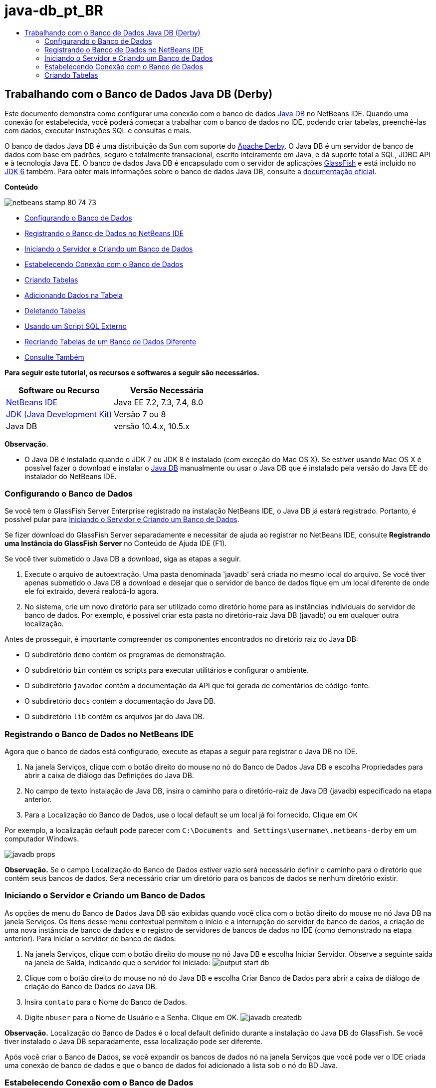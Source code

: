 // 
//     Licensed to the Apache Software Foundation (ASF) under one
//     or more contributor license agreements.  See the NOTICE file
//     distributed with this work for additional information
//     regarding copyright ownership.  The ASF licenses this file
//     to you under the Apache License, Version 2.0 (the
//     "License"); you may not use this file except in compliance
//     with the License.  You may obtain a copy of the License at
// 
//       http://www.apache.org/licenses/LICENSE-2.0
// 
//     Unless required by applicable law or agreed to in writing,
//     software distributed under the License is distributed on an
//     "AS IS" BASIS, WITHOUT WARRANTIES OR CONDITIONS OF ANY
//     KIND, either express or implied.  See the License for the
//     specific language governing permissions and limitations
//     under the License.
//

= java-db_pt_BR
:jbake-type: page
:jbake-tags: old-site, needs-review
:jbake-status: published
:keywords: Apache NetBeans  java-db_pt_BR
:description: Apache NetBeans  java-db_pt_BR
:toc: left
:toc-title:

== Trabalhando com o Banco de Dados Java DB (Derby)

Este documento demonstra como configurar uma conexão com o banco de dados link:http://www.oracle.com/technetwork/java/javadb/overview/index.html[Java DB] no NetBeans IDE. Quando uma conexão for estabelecida, você poderá começar a trabalhar com o banco de dados no IDE, podendo criar tabelas, preenchê-las com dados, executar instruções SQL e consultas e mais.

O banco de dados Java DB é uma distribuição da Sun com suporte do link:http://db.apache.org/derby/[Apache Derby]. O Java DB é um servidor de banco de dados com base em padrões, seguro e totalmente transacional, escrito inteiramente em Java, e dá suporte total a SQL, JDBC API e à tecnologia Java EE. O banco de dados Java DB é encapsulado com o servidor de aplicações link:http://glassfish.dev.java.net/[GlassFish] e está incluído no link:http://download.oracle.com/javase/6/[JDK 6] também. Para obter mais informações sobre o banco de dados Java DB, consulte a link:http://www.oracle.com/technetwork/java/javadb/documentation/index.html[documentação oficial].

*Conteúdo*

image:netbeans-stamp-80-74-73.png[title="O conteúdo desta página se aplica ao NetBeans IDE 7.2, 7.3, 7.4 e 8.0"]

* link:#configuring[Configurando o Banco de Dados]
* link:#registering[Registrando o Banco de Dados no NetBeans IDE]
* link:#starting[Iniciando o Servidor e Criando um Banco de Dados]
* link:#connecting[Estabelecendo Conexão com o Banco de Dados]
* link:#creating[Criando Tabelas]
* link:#adding[Adicionando Dados na Tabela]
* link:#deleting[Deletando Tabelas]
* link:#using[Usando um Script SQL Externo]
* link:#recreating[Recriando Tabelas de um Banco de Dados Diferente]
* link:#seeAlso[Consulte Também]

*Para seguir este tutorial, os recursos e softwares a seguir são necessários.*

|===
|Software ou Recurso |Versão Necessária 

|link:https://netbeans.org/downloads/index.html[NetBeans IDE] |Java EE 7.2, 7.3, 7.4, 8.0 

|link:http://www.oracle.com/technetwork/java/javase/downloads/index.html[JDK (Java Development Kit)] |Versão 7 ou 8 

|Java DB |versão 10.4.x, 10.5.x 
|===

*Observação.*

* O Java DB é instalado quando o JDK 7 ou JDK 8 é instalado (com exceção do Mac OS X). Se estiver usando Mac OS X é possível fazer o download e instalar o link:http://www.oracle.com/technetwork/java/javadb/downloads/index.html[Java DB] manualmente ou usar o Java DB que é instalado pela versão do Java EE do instalador do NetBeans IDE.

=== Configurando o Banco de Dados

Se você tem o GlassFish Server Enterprise registrado na instalação NetBeans IDE, o Java DB já estará registrado. Portanto, é possível pular para link:#starting[Iniciando o Servidor e Criando um Banco de Dados].

Se fizer download do GlassFish Server separadamente e necessitar de ajuda ao registrar no NetBeans IDE, consulte *Registrando uma Instância do GlassFish Server* no Conteúdo de Ajuda IDE (F1).

Se você tiver submetido o Java DB a download, siga as etapas a seguir.

1. Execute o arquivo de autoextração. Uma pasta denominada 'javadb' será criada no mesmo local do arquivo. Se você tiver apenas submetido o Java DB a download e desejar que o servidor de banco de dados fique em um local diferente de onde ele foi extraído, deverá realocá-lo agora.
2. No sistema, crie um novo diretório para ser utilizado como diretório home para as instâncias individuais do servidor de banco de dados. Por exemplo, é possível criar esta pasta no diretório-raiz Java DB (javadb) ou em qualquer outra localização.

Antes de prosseguir, é importante compreender os componentes encontrados no diretório raiz do Java DB:

* O subdiretório `demo` contém os programas de demonstração.
* O subdiretório `bin` contém os scripts para executar utilitários e configurar o ambiente.
* O subdiretório `javadoc` contém a documentação da API que foi gerada de comentários de código-fonte.
* O subdiretório `docs` contém a documentação do Java DB.
* O subdiretório `lib` contém os arquivos jar do Java DB.

=== Registrando o Banco de Dados no NetBeans IDE

Agora que o banco de dados está configurado, execute as etapas a seguir para registrar o Java DB no IDE.

1. Na janela Serviços, clique com o botão direito do mouse no nó do Banco de Dados Java DB e escolha Propriedades para abrir a caixa de diálogo das Definições do Java DB.
2. No campo de texto Instalação de Java DB, insira o caminho para o diretório-raiz de Java DB (javadb) especificado na etapa anterior.
3. Para a Localização do Banco de Dados, use o local default se um local já foi fornecido. Clique em OK

Por exemplo, a localização default pode parecer com `C:\Documents and Settings\username\.netbeans-derby` em um computador Windows.

image:javadb-props.png[title="exemplo de definições default do servidor e banco de dados Java DB"]

*Observação.* Se o campo Localização do Banco de Dados estiver vazio será necessário definir o caminho para o diretório que contém seus bancos de dados. Será necessário criar um diretório para os bancos de dados se nenhum diretório existir.

=== Iniciando o Servidor e Criando um Banco de Dados

As opções de menu do Banco de Dados Java DB são exibidas quando você clica com o botão direito do mouse no nó Java DB na janela Serviços. Os itens desse menu contextual permitem o início e a interrupção do servidor de banco de dados, a criação de uma nova instância de banco de dados e o registro de servidores de bancos de dados no IDE (como demonstrado na etapa anterior). Para iniciar o servidor de banco de dados:

1. Na janela Serviços, clique com o botão direito do mouse no nó Java DB e escolha Iniciar Servidor. Observe a seguinte saída na janela de Saída, indicando que o servidor foi iniciado:
image:output-start-db.png[]
2. Clique com o botão direito do mouse no nó do Java DB e escolha Criar Banco de Dados para abrir a caixa de diálogo de criação do Banco de Dados do Java DB.
3. Insira `contato` para o Nome do Banco de Dados.
4. Digite `nbuser` para o Nome de Usuário e a Senha. Clique em OK.
image:javadb-createdb.png[]

*Observação.* Localização do Banco de Dados é o local default definido durante a instalação do Java DB do GlassFish. Se você tiver instalado o Java DB separadamente, essa localização pode ser diferente.

Após você criar o Banco de Dados, se você expandir os bancos de dados nó na janela Serviços que você pode ver o IDE criada uma conexão de banco de dados e que o banco de dados foi adicionado à lista sob o nó do BD Java.

=== Estabelecendo Conexão com o Banco de Dados

Até agora, você iniciou com êxito o servidor de banco de dados e criou uma instância de banco de dados denominada `contact` no IDE. Na janela Serviços do IDE você pode realizar as seguintes tarefas comuns em estruturas de banco de dados.

* criação, exclusão, modificação de tabelas
* preenchimento de tabelas com dados
* exibição de dados tabulares
* execução de consultas e instruções SQL

Para começar a trabalhar com o banco de dados `contact`, você precisa criar uma conexão com o mesmo. Para estabelecer conexão com o banco de dados `contato` execute as etapas a seguir.

1. Expanda o nó do Bancos de Dados na janela Serviços e localize o novo banco de dados e os nós de conexão de banco de dados.

O nó de conexão do banco de dados( image:connection-node-icon.png[]) é exibido no nó dos Bancos de Dados. O nó do banco de dados é exibido no nó do Java DB.

image:services-window.png[]

*Observação.* Você também visualizará a conexão do banco de dados `amostra [app em app]` que é o esquema do banco de dados default.

2. Clique com o botão direito do mouse no nó da conexão do banco de dados *contact*(`jdbc:derby://localhost:1527/contact [nbuser em NBUSER]`) e escolha Conectar.

O ícone do nó da conexão aparecerá em todo (image:connection-node-icon.png[]), significando que a conexão foi bem-sucedida.
3. Crie um nome de exibição conveniente para o banco de dados clicando com o botão direito do mouse no nó da conexão do banco de dados (`jdbc:derby://localhost:1527/contact [nbuser on NBUSER]`) e selecione Renomear. Digite `BD de Contato` no campo de texto e clique em Ok.

=== Criando Tabelas

O banco de dados `contact` recém-criado está vazio no momento. Ele não contém ainda tabelas ou dados. No NetBeans IDE, você pode adicionar uma tabela de banco de dados usando a caixa de diálogo Criar Tabela ou inserindo uma instrução SQL e executando-a diretamente do Editor SQL. É possível explorar ambos os métodos:

* link:#createTable[Usando a Caixa de Diálogo Criar Tabela]
* link:#sqlEditor[Usando o Editor SQL]

==== Usando a Caixa de Diálogo Criar Tabela

1. Expanda o nó de conexão `BD de Contato` e observe que existem vários subnós do esquema. O esquema app é o único esquema que se aplica a este tutorial. Clique com o botão direito do mouse no nó APP e escolha Definir como Esquema Default.

2. Expanda o nó APP e observe que existem três subpastas: Tabelas, Views e Procedimentos. Clique com o botão direito no nó Tabelas e escolha Criar Tabela para abrir a caixa de diálogo Criar Tabela.
3. No campo de texto Nome da Tabela, digite `AMIGOS`.
4. Clique em Adicionar Coluna. A caixa de diálogo Adicionar Coluna é exibida.
5. Para Nome de Coluna, insira `id`. Para Tipo de Dados, selecione `INTEIRO` da lista drop-down.
6. Em Restrições, marque a caixa de seleção Chave Primária para especificar que essa coluna é a chave primária da tabela. Todas as tabelas de bancos de dados relacionais devem conter uma chave primária. Observe que quando você marca a caixa de seleção Chave Primária, as caixas de seleção Índice e Exclusivo são automaticamente marcadas e a caixa de seleção Nulo é desmarcada. Isso ocorre porque as chaves primárias são usadas para identificar uma linha exclusiva no banco de dados e por default são usadas como o índice da tabela. Como todas as linhas devem ser identificadas, as chaves primárias não podem conter um valor `Nulo`.
image:add-column.png[]
7. Repita este procedimento agora especificando campos conforme exibido na tabela abaixo:
8. |===

|Chave |Índice |Nulo |Exclusiva |Nome da coluna |Tipo de dados |Tamanho 

|[marcada] |[marcada] |[marcada] |id |INTEIRO |0 

|[marcada] |firstName |VARCHAR |20 

|[marcada] |lastName |VARCHAR |20 

|[marcada] |nickName |VARCHAR |30 

|[marcada] |friendSince |DATA |0 

|[marcada] |e-mail |VARCHAR |60 
|===

Você está criando uma tabela chamada `AMIGOS` que contém os seguintes dados para cada registro de contato:

* *Nome*
* *Sobrenome*
* *Apelido*
* *Amigo Desde*
* *Endereço de E-mail*
image:create-table-friends.png[]
9. 
Quando tiver certeza que a caixa de diálogo Criar Tabela contém as mesmas especificações que as exibidas acima, clique em OK. O IDE gera a tabela `AMIGOS` no banco de dados, e você pode ver um novo nó da tabela `AMIGOS` (image:table-node.png[]) são exibidos no nó de Tabelas. Sob o nó da tabela as colunas (campos) são listadas, iniciando com a chave primária (image:primary-key-icon.png[]).

image:friends-table.png[]

==== Usando o Editor SQL:

1. No janela Serviço, clique com o botão direito no nó de conexão `BD de Contato` ou no nó Tabelas embaixo e escolha o Comando Executar. Uma tela em branco é aberta no Editor SQL na janela principal.
2. Insira a seguinte consulta no Editor SQL. Esta é uma definição da tabela COLEGAS que você irá criar:
[source,java]
----

CREATE TABLE "COLLEAGUES" (
    "ID" INTEGER not null primary key,
    "FIRSTNAME" VARCHAR(30),
    "LASTNAME" VARCHAR(30),
    "TITLE" VARCHAR(10),
    "DEPARTMENT" VARCHAR(20),
    "EMAIL" VARCHAR(60)
);
----

*Observação:* instruções e consultas formadas no Editor SQL faz parse em SQL. A linguagem SQL utiliza regras de sintaxe estritas com as quais você deve estar familiarizado ao trabalhar no editor do IDE. A sintaxe do SQL também pode diferir dependendo do sistema de gerenciamento de banco de dados. Consulte o link:http://www.oracle.com/technetwork/java/javadb/documentation/index.html[Manual de Referência do JavaDB] para obter instruções específicas.

3. Clique no botão Executar SQL (image:run-sql-button.png[]) na barra de tarefas na parte superior do editor (Ctrl-Shift-E) para executar a consulta. Na janela de Saída (Ctrl-4), uma mensagem é exibida indicando que uma instrução foi executada com êxito.
image:run-query.png[]
4. Para verificar as alterações, clique com o botão direito no nó de conexão `BD de Contato` na janela Serviços e escolha Atualizar. Isso atualiza o componente UI de Runtime para o status atual do banco de dados especificado. Esta etapa é necessária ao executar consultas do Editor SQL no NetBeans IDE. Observe que o novo nó da tabela COLEGAS (image:table-node.png[]) é exibida agora em Tabelas na janela Serviços.

=== Adicionando Dados na Tabela

Agora que você criou uma ou mais tabelas no banco de dados `contact`, pode começar a preenchê-lo com dados. Existem várias maneiras que você pode adicionar registros em sua tabela.

* link:#sqlstatement[Escreva uma instrução SQL] no Editor SQL que fornece um valor para cada campo presente no esquema da tabela.
* link:#usesqleditor[Utilize o Editor SQL] para adicionar registros à tabela.
* link:#using[Utilize um script SQL externo] para importar registros para a tabela.

Leia as seções abaixo para aprender como utilizar todos os métodos de preenchimento da tabela `AMIGOS` com dados.

==== Executando uma Instrução SQL

1. Expanda as Tabelas no nó do `BD de Contato` na janela Serviços, clique com o botão direito na tabela `AMIGOS` e escolha executar comando para abrir a janela do Editor SQL.
2. No Editor SQL, insira a seguinte instrução.
[source,java]
----

INSERT INTO APP.FRIENDS VALUES (1,'Theodore','Bagwell','T-Bag','2004-12-25','tbag@foxriver.com')
----

Enquanto estiver digitando, é possível utilizar a funcionalidade autocompletar código do Editor SQL.

3. Clique com o botão direito do mouse no Editor SQL e escolha Executar Instrução. A janela de Saída exibe uma mensagem indicando que uma instrução foi executada com êxito.
4. Para verificar se o novo registro foi adicionado à tabela `AMIGOS`, clique com o botão direito do mouse no nó da tabela `AMIGOS` na janela Serviços e escolha Exibir Dados.

Quando você escolhe Exibir Dados, é gerada automaticamente no painel superior do Editor SQL uma consulta para selecionar todos os dados da tabela. Os resultados da instrução são exibidos no painel inferior do Editor de SQL. Nesse caso, a tabela `AMIGOS` é exibida no painel inferior. Observe que uma nova linha foi adicionada com os dados que você acabou de fornecer da instrução SQL.

image:new-record.png[]

==== Usando o Editor SQL

1. Clique com o botão direito no nó da tabela `AMIGOS` e escolha Exibir Dados (se não tiver feito isso na última etapa da seção anterior).
2. Clique no botão Inserir Registro(s) (`Alt-I`) para adicionar uma linha.
A caixa de diálogo Inserir Registros aparece.
3. Clique em cada célula e insira registros. Observe que para células com tipo de dados Data, é possível escolher uma data do calendário. Clique em OK quando tiver acabado.
image:insert-records.png[]
No Editor SQL, é possível ordenar os resultados clicando na linha de cabeçalho, modifique e delete registros existentes e veja o script SQL para ações que estão sendo feitas no editor (o comando Exibir Script SQL do menu pop-up).

=== Deletando Tabelas

Na etapa a seguir, use um script SQL externo para criar uma nova tabela `COLEGAS`. Entretanto, uma tabela `COLEGAS` acabou de ser criada na seção link:#sqlEditor[Utilizando o Editor SQL] acima. Para deixar claro que o script SQL realmente cria uma nova tabela, você pode deletar a tabela `COLEGAS` já criada agora. Para deletar uma tabela do banco de dados execute as seguintes etapas.

1. Expanda o nó Tabelas no nó de conexão do banco de dados na janela Serviços.
2. Clique com o botão direito do mouse na tabela que você deseja deletar e escolha Deletar.

=== Usando um Script SQL Externo

A emissão de comandos de um script SQL externo é uma forma popular de gerenciar o banco de dados. É possível já ter sido criado um script SQL em outro lugar, e deseja importá-lo para o NetBeans IDE para executá-lo em um banco de dados específico.

Neste exercício, o script criará uma nova tabela denominada `COLEGAS` e a preencherá com dados. Execute as seguintes etapas para executar o script no banco de dados `contato`.

1. Faça download de link:https://netbeans.org/project_downloads/usersguide/colleagues.sql[colleagues.sql] em seu sistema local
2. Escolha Arquivo > Abrir Arquivo no menu principal do IDE. No browser de arquivos, vá até o local do arquivo `colleagues.sql` salvo e clique em Abrir. O script se abre automaticamente no Editor SQL.

Se preferir, copie o conteúdo de link:https://netbeans.org/project_downloads/usersguide/colleagues.sql[colleagues.sql] e, depois abra o editor SQL e cole o conteúdo do arquivo no editor SQL.

3. Certifique-se que sua conexão com `BD de Contato` esteja selecionada na caixa drop-down Conexão na barra de ferramentas na parte superior do editor.
image:conn-drop-down.png[]
4. Clique no botão Executar SQL (image:run-sql-button.png[]) na barra de tarefas do Editor SQL. O script é executado no banco de dados selecionado e qualquer feedback é gerado na janela de Saída.
5. Para verificar as alterações, clique com o botão direito no nó de conexão `BD de Contato` na janela Serviços e escolha Atualizar. Observe que a nova tabela `COLEGAS` do script SQL agora é exibida como um nó de tabela em `contact` na janela Serviços.
6. Para exibir os dados contidos nas novas tabelas, clique com o botão direito na tabela `COLEGAS` e escolha Exibir Dados. Dessa maneira, você também pode comparar os dados tabulares com os dados contidos no script SQL para ver se eles coincidem.

=== Recriando Tabelas de um Banco de Dados Diferente

Se você tiver uma tabela de outro banco de dados que deseja recriar no banco de dados em que está trabalhando do NetBeans IDE, o IDE oferece uma ferramenta útil para isso. É necessário primeiro registrar o segundo banco de dados no IDE, de forma similar à que foi descrita no início deste tutorial. Para a finalidade deste tutorial, use o banco de dados de `amostra` incluído com o Java DB. Esse processo é realizado essencialmente em duas partes: primeiro você 'captura' a definição da tabela selecionada, depois pode recriar a tabela no banco de dados escolhido:

1. Estabeleça conexão com o banco de dados de `amostra` clicando com o botão direito no nó de conexão nos Bancos de Dados na janela Serviços e escolhendo Conectar (o usuário e a senha é `app`).
2. 
Expanda o nó das Tabelas na conexão do banco de dados `amostra`, clique com o botão direito do mouse na tabela `CLIENTE` e escolha Obter Estrutura.

image:grab-structure.png[]
3. Na caixa de diálogo Obter Tabela exibida, especifique um local no computador para salvar o arquivo obtido que será criado. Clique em Salvar.

O arquivo obtido registra a definição de tabela da tabela selecionada.

4. Expanda o nó do esquema APP na conexão do banco de dados `BD de Contato`, clique no nó Tabelas e escolha Recriar Tabela para abrir a caixa de diálogo Recriar Tabela.
5. 
Na caixa de diálogo Recriar Tabela, navegue até o local no qual você salvou o arquivo de obtenção `CLIENTE` e clique em Abrir para abrir a caixa de diálogo Nome da Tabela.

image:recreate-table.png[]
6. 
Neste ponto, é possível alterar o nome da tabela ou editar a definição da tabela. Do contrário, clique em OK para criar imediatamente a tabela no banco de dados `contact`. Um novo nó de tabela `CLIENTE` é exibido abaixo do nó de conexão BD de `Contato`.

image:new-customer-node.png[]

Se você exibir os dados na nova tabela `CLIENTE` você verá que não há registros no banco de dados, mas que a estrutura da tabela é idêntica à tabela que você obteve.

link:/about/contact_form.html?to=3&subject=Feedback:%20Working%20With%20Java%20DB[Envie-nos Seu Feedback]


=== Consulte Também

Isto conclui o tutorial Trabalho com o Banco de Dados Java DB (Derby). Este tutorial demonstrou como configurar uma conexão com o banco de dados Java DB no NetBeans IDE. Em seguida, ele demonstrou como criar, exibir, modificar e deletar tabelas na janela Serviços do IDE. Ele também exibiu como trabalhar com o Editor SQL para adicionar dados em tabelas e usar a funcionalidade do IDE permitindo que você recriasse tabelas usando definições de outros bancos de dados.

Para tutoriais relacionados e mais avançados, consulte os seguintes recursos:

* link:mysql.html[Estabelecendo Conexão com um Banco de Dados MySQL]. Demonstra como configurar um banco de dados MySQL e conectar-se a ele no NetBeans IDE.
* link:../web/mysql-webapp.html[Criando uma Aplicação Web Simples Usando um Banco de Dados MySQL]. Demonstra como criar uma aplicação Web simples que se conecta com um servidor de banco de dados MySQL.
* link:http://platform.netbeans.org/tutorials/nbm-crud.html[Tutorial da Aplicação CRUD da Plataforma do NetBeans.] Demonstra como integrar um banco de dados Java DB com uma aplicação da Plataforma do NetBeans.

NOTE: This document was automatically converted to the AsciiDoc format on 2018-03-13, and needs to be reviewed.
